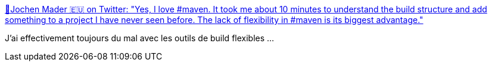 :jbake-type: post
:jbake-status: published
:jbake-title: 🖖Jochen Mader 🇪🇺 on Twitter: "Yes, I love #maven. It took me about 10 minutes to understand the build structure and add something to a project I have never seen before. The lack of flexibility in #maven is its biggest advantage."
:jbake-tags: citation,maven,build,_mois_juil.,_année_2018
:jbake-date: 2018-07-02
:jbake-depth: ../
:jbake-uri: shaarli/1530558852000.adoc
:jbake-source: https://nicolas-delsaux.hd.free.fr/Shaarli?searchterm=https%3A%2F%2Ftwitter.com%2Fcodepitbull%2Fstatus%2F1013778115708030976&searchtags=citation+maven+build+_mois_juil.+_ann%C3%A9e_2018
:jbake-style: shaarli

https://twitter.com/codepitbull/status/1013778115708030976[🖖Jochen Mader 🇪🇺 on Twitter: "Yes, I love #maven. It took me about 10 minutes to understand the build structure and add something to a project I have never seen before. The lack of flexibility in #maven is its biggest advantage."]

J'ai effectivement toujours du mal avec les outils de build flexibles ...
